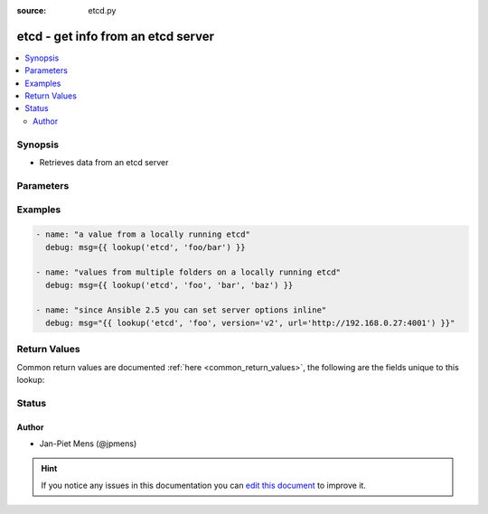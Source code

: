 :source: etcd.py


.. _etcd_lookup:


etcd - get info from an etcd server
+++++++++++++++++++++++++++++++++++

.. versionadded:: 2.1

.. contents::
   :local:
   :depth: 2


Synopsis
--------
- Retrieves data from an etcd server




Parameters
----------

.. raw:: html

    <table  border=0 cellpadding=0 class="documentation-table">
        <tr>
            <th colspan="1">Parameter</th>
            <th>Choices/<font color="blue">Defaults</font></th>
                            <th>Configuration</th>
                        <th width="100%">Comments</th>
        </tr>
                    <tr>
                                                                <td colspan="1">
                    <b>_terms</b>
                    <br/><div style="font-size: small; color: red">list</div>                    <br/><div style="font-size: small; color: red">required</div>                                    </td>
                                <td>
                                                                                                                                                            </td>
                                                    <td>
                                                                                            </td>
                                                <td>
                                                                        <div>the list of keys to lookup on the etcd server</div>
                                                                                </td>
            </tr>
                                <tr>
                                                                <td colspan="1">
                    <b>url</b>
                                                                            </td>
                                <td>
                                                                                                                                                                    <b>Default:</b><br/><div style="color: blue">http://127.0.0.1:4001</div>
                                    </td>
                                                    <td>
                                                                                                            <div>env:ANSIBLE_ETCD_URL</div>
                                                                                                </td>
                                                <td>
                                                                        <div>Environment variable with the url for the etcd server</div>
                                                                                </td>
            </tr>
                                <tr>
                                                                <td colspan="1">
                    <b>validate_certs</b>
                    <br/><div style="font-size: small; color: red">boolean</div>                                                        </td>
                                <td>
                                                                                                                                                                                                                <b>Default:</b><br/><div style="color: blue">yes</div>
                                    </td>
                                                    <td>
                                                                                            </td>
                                                <td>
                                                                        <div>toggle checking that the ssl certificates are valid, you normally only want to turn this off with self-signed certs.</div>
                                                                                </td>
            </tr>
                                <tr>
                                                                <td colspan="1">
                    <b>version</b>
                                                                            </td>
                                <td>
                                                                                                                                                                    <b>Default:</b><br/><div style="color: blue">v1</div>
                                    </td>
                                                    <td>
                                                                                                            <div>env:ANSIBLE_ETCD_VERSION</div>
                                                                                                </td>
                                                <td>
                                                                        <div>Environment variable with the etcd protocol version</div>
                                                                                </td>
            </tr>
                        </table>
    <br/>



Examples
--------

.. code-block:: yaml+jinja

    
        - name: "a value from a locally running etcd"
          debug: msg={{ lookup('etcd', 'foo/bar') }}

        - name: "values from multiple folders on a locally running etcd"
          debug: msg={{ lookup('etcd', 'foo', 'bar', 'baz') }}

        - name: "since Ansible 2.5 you can set server options inline"
          debug: msg="{{ lookup('etcd', 'foo', version='v2', url='http://192.168.0.27:4001') }}"




Return Values
-------------
Common return values are documented :ref:`here <common_return_values>`, the following are the fields unique to this lookup:

.. raw:: html

    <table border=0 cellpadding=0 class="documentation-table">
        <tr>
            <th colspan="1">Key</th>
            <th>Returned</th>
            <th width="100%">Description</th>
        </tr>
                    <tr>
                                <td colspan="1">
                    <b>_raw</b>
                    <br/><div style="font-size: small; color: red">list</div>
                                    </td>
                <td></td>
                <td>
                                                                        <div>list of values associated with input keys</div>
                                                                <br/>
                                    </td>
            </tr>
                        </table>
    <br/><br/>


Status
------




Author
~~~~~~

- Jan-Piet Mens (@jpmens)


.. hint::
    If you notice any issues in this documentation you can `edit this document <https://github.com/ansible/ansible/edit/devel/lib/ansible/plugins/lookup/etcd.py>`_ to improve it.

